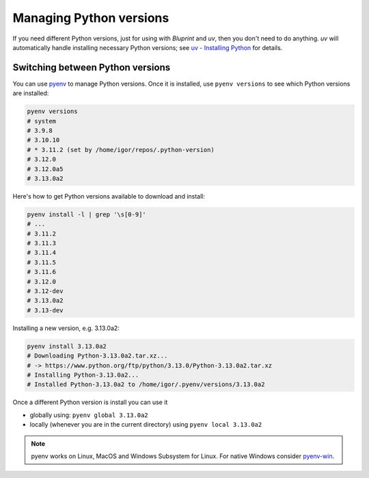 Managing Python versions
========================

If you need different Python versions, just for using with *Bluprint* and *uv*,
then you don't need to do anything. *uv* will automatically handle installing
necessary Python versions; see `uv - Installing Python <https://docs.astral.sh/uv/guides/install-python/>`_
for details.

Switching between Python versions
---------------------------------

You can use `pyenv <https://github.com/pyenv/pyenv#installation>`_ to manage
Python versions. Once it is installed, use ``pyenv versions`` to see which
Python versions are installed:

.. code-block:: bash

	pyenv versions
	# system
	# 3.9.8
	# 3.10.10
	# * 3.11.2 (set by /home/igor/repos/.python-version)
	# 3.12.0
	# 3.12.0a5
	# 3.13.0a2

Here's how to get Python versions available to download and install:

.. code-block:: bash

	pyenv install -l | grep '\s[0-9]'
	# ...
	# 3.11.2
	# 3.11.3
	# 3.11.4
	# 3.11.5
	# 3.11.6
	# 3.12.0
	# 3.12-dev
	# 3.13.0a2
	# 3.13-dev

Installing a new version, e.g. 3.13.0a2:

.. code-block:: bash

	pyenv install 3.13.0a2
	# Downloading Python-3.13.0a2.tar.xz...
	# -> https://www.python.org/ftp/python/3.13.0/Python-3.13.0a2.tar.xz
	# Installing Python-3.13.0a2...
	# Installed Python-3.13.0a2 to /home/igor/.pyenv/versions/3.13.0a2


Once a different Python version is install you can use it

* globally using: ``pyenv global 3.13.0a2``

* locally (whenever you are in the current directory) using ``pyenv local 3.13.0a2``

.. note::

	pyenv works on Linux, MacOS and Windows Subsystem for Linux. For native Windows consider `pyenv-win <https://github.com/pyenv-win/pyenv-win>`_.
